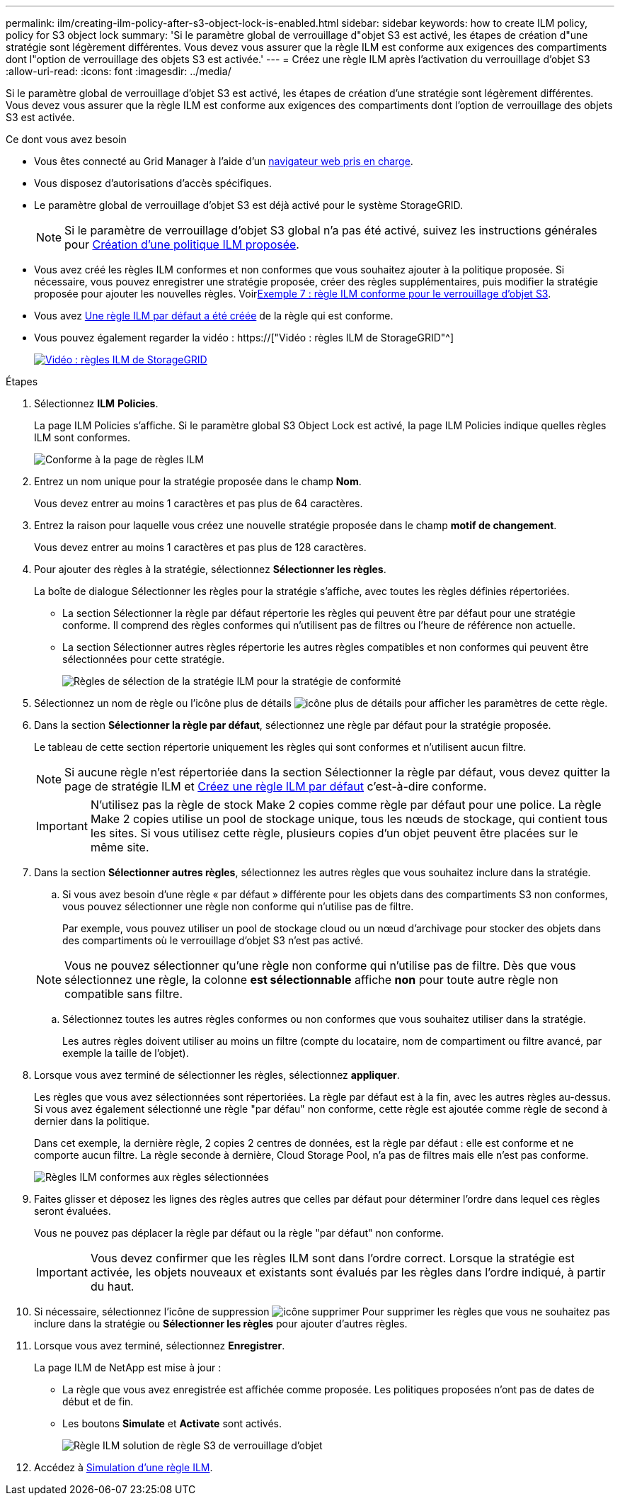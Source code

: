 ---
permalink: ilm/creating-ilm-policy-after-s3-object-lock-is-enabled.html 
sidebar: sidebar 
keywords: how to create ILM policy, policy for S3 object lock 
summary: 'Si le paramètre global de verrouillage d"objet S3 est activé, les étapes de création d"une stratégie sont légèrement différentes. Vous devez vous assurer que la règle ILM est conforme aux exigences des compartiments dont l"option de verrouillage des objets S3 est activée.' 
---
= Créez une règle ILM après l'activation du verrouillage d'objet S3
:allow-uri-read: 
:icons: font
:imagesdir: ../media/


[role="lead"]
Si le paramètre global de verrouillage d'objet S3 est activé, les étapes de création d'une stratégie sont légèrement différentes. Vous devez vous assurer que la règle ILM est conforme aux exigences des compartiments dont l'option de verrouillage des objets S3 est activée.

.Ce dont vous avez besoin
* Vous êtes connecté au Grid Manager à l'aide d'un xref:../admin/web-browser-requirements.adoc[navigateur web pris en charge].
* Vous disposez d'autorisations d'accès spécifiques.
* Le paramètre global de verrouillage d'objet S3 est déjà activé pour le système StorageGRID.
+

NOTE: Si le paramètre de verrouillage d'objet S3 global n'a pas été activé, suivez les instructions générales pour xref:creating-proposed-ilm-policy.adoc[Création d'une politique ILM proposée].

* Vous avez créé les règles ILM conformes et non conformes que vous souhaitez ajouter à la politique proposée. Si nécessaire, vous pouvez enregistrer une stratégie proposée, créer des règles supplémentaires, puis modifier la stratégie proposée pour ajouter les nouvelles règles. Voirxref:example-7-compliant-ilm-policy-for-s3-object-lock.adoc[Exemple 7 : règle ILM conforme pour le verrouillage d'objet S3].
* Vous avez xref:creating-default-ilm-rule.adoc[Une règle ILM par défaut a été créée] de la règle qui est conforme.
* Vous pouvez également regarder la vidéo : https://["Vidéo : règles ILM de StorageGRID"^]
+
[link=https://netapp.hosted.panopto.com/Panopto/Pages/Viewer.aspx?id=c929e94e-353a-4375-b112-acc5013c81c7]
image::../media/video-screenshot-ilm-policies.png[Vidéo : règles ILM de StorageGRID]



.Étapes
. Sélectionnez *ILM* *Policies*.
+
La page ILM Policies s'affiche. Si le paramètre global S3 Object Lock est activé, la page ILM Policies indique quelles règles ILM sont conformes.

+
image::../media/ilm_policies_page_compliant.png[Conforme à la page de règles ILM]

. Entrez un nom unique pour la stratégie proposée dans le champ *Nom*.
+
Vous devez entrer au moins 1 caractères et pas plus de 64 caractères.

. Entrez la raison pour laquelle vous créez une nouvelle stratégie proposée dans le champ *motif de changement*.
+
Vous devez entrer au moins 1 caractères et pas plus de 128 caractères.

. Pour ajouter des règles à la stratégie, sélectionnez *Sélectionner les règles*.
+
La boîte de dialogue Sélectionner les règles pour la stratégie s'affiche, avec toutes les règles définies répertoriées.

+
** La section Sélectionner la règle par défaut répertorie les règles qui peuvent être par défaut pour une stratégie conforme. Il comprend des règles conformes qui n'utilisent pas de filtres ou l'heure de référence non actuelle.
** La section Sélectionner autres règles répertorie les autres règles compatibles et non conformes qui peuvent être sélectionnées pour cette stratégie.
+
image::../media/ilm_policy_select_rules_for_compliant_policy.png[Règles de sélection de la stratégie ILM pour la stratégie de conformité]



. Sélectionnez un nom de règle ou l'icône plus de détails image:../media/icon_nms_more_details.gif["icône plus de détails"] pour afficher les paramètres de cette règle.
. Dans la section *Sélectionner la règle par défaut*, sélectionnez une règle par défaut pour la stratégie proposée.
+
Le tableau de cette section répertorie uniquement les règles qui sont conformes et n'utilisent aucun filtre.

+

NOTE: Si aucune règle n'est répertoriée dans la section Sélectionner la règle par défaut, vous devez quitter la page de stratégie ILM et xref:creating-default-ilm-rule.adoc[Créez une règle ILM par défaut] c'est-à-dire conforme.

+

IMPORTANT: N'utilisez pas la règle de stock Make 2 copies comme règle par défaut pour une police. La règle Make 2 copies utilise un pool de stockage unique, tous les nœuds de stockage, qui contient tous les sites. Si vous utilisez cette règle, plusieurs copies d'un objet peuvent être placées sur le même site.

. Dans la section *Sélectionner autres règles*, sélectionnez les autres règles que vous souhaitez inclure dans la stratégie.
+
.. Si vous avez besoin d'une règle « par défaut » différente pour les objets dans des compartiments S3 non conformes, vous pouvez sélectionner une règle non conforme qui n'utilise pas de filtre.
+
Par exemple, vous pouvez utiliser un pool de stockage cloud ou un nœud d'archivage pour stocker des objets dans des compartiments où le verrouillage d'objet S3 n'est pas activé.

+

NOTE: Vous ne pouvez sélectionner qu'une règle non conforme qui n'utilise pas de filtre. Dès que vous sélectionnez une règle, la colonne *est sélectionnable* affiche *non* pour toute autre règle non compatible sans filtre.

.. Sélectionnez toutes les autres règles conformes ou non conformes que vous souhaitez utiliser dans la stratégie.
+
Les autres règles doivent utiliser au moins un filtre (compte du locataire, nom de compartiment ou filtre avancé, par exemple la taille de l'objet).



. Lorsque vous avez terminé de sélectionner les règles, sélectionnez *appliquer*.
+
Les règles que vous avez sélectionnées sont répertoriées. La règle par défaut est à la fin, avec les autres règles au-dessus. Si vous avez également sélectionné une règle "par défau" non conforme, cette règle est ajoutée comme règle de second à dernier dans la politique.

+
Dans cet exemple, la dernière règle, 2 copies 2 centres de données, est la règle par défaut : elle est conforme et ne comporte aucun filtre. La règle seconde à dernière, Cloud Storage Pool, n'a pas de filtres mais elle n'est pas conforme.

+
image::../media/ilm_policies_selected_rules_compliant.png[Règles ILM conformes aux règles sélectionnées]

. Faites glisser et déposez les lignes des règles autres que celles par défaut pour déterminer l'ordre dans lequel ces règles seront évaluées.
+
Vous ne pouvez pas déplacer la règle par défaut ou la règle "par défaut" non conforme.

+

IMPORTANT: Vous devez confirmer que les règles ILM sont dans l'ordre correct. Lorsque la stratégie est activée, les objets nouveaux et existants sont évalués par les règles dans l'ordre indiqué, à partir du haut.

. Si nécessaire, sélectionnez l'icône de suppression image:../media/icon_nms_delete_new.gif["icône supprimer"] Pour supprimer les règles que vous ne souhaitez pas inclure dans la stratégie ou *Sélectionner les règles* pour ajouter d'autres règles.
. Lorsque vous avez terminé, sélectionnez *Enregistrer*.
+
La page ILM de NetApp est mise à jour :

+
** La règle que vous avez enregistrée est affichée comme proposée. Les politiques proposées n'ont pas de dates de début et de fin.
** Les boutons *Simulate* et *Activate* sont activés.
+
image::../media/ilm_policy_proposed_policy_s3_object_lock.png[Règle ILM solution de règle S3 de verrouillage d'objet]



. Accédez à xref:simulating-ilm-policy.adoc[Simulation d'une règle ILM].

